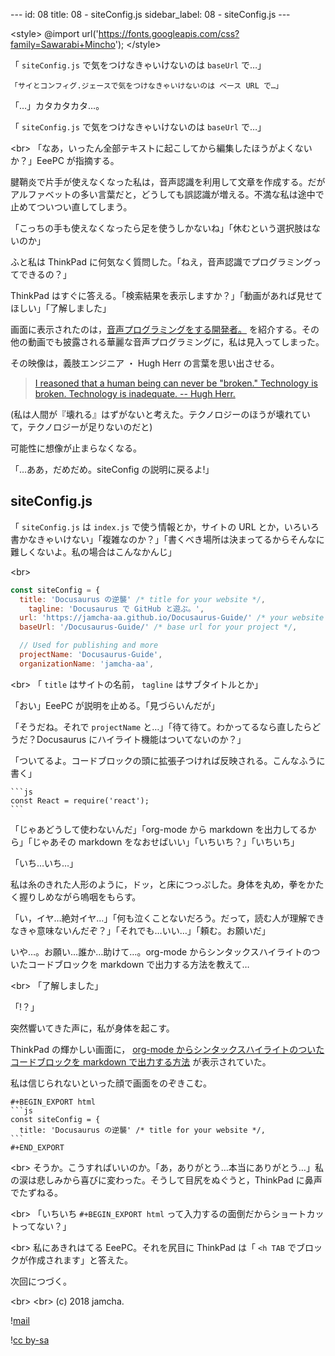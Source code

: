 #+OPTIONS: toc:nil
#+OPTIONS: -:nil
#+OPTIONS: ^:{}

---
id: 08
title: 08 - siteConfig.js
sidebar_label: 08 - siteConfig.js
---

<style>
@import url('https://fonts.googleapis.com/css?family=Sawarabi+Mincho');
</style>

  「 ~siteConfig.js~ で気をつけなきゃいけないのは ~baseUrl~ で…」

  #+BEGIN_SRC 
  「サイとコンフィグ.ジェースで気をつけなきゃいけないのは ベース URL で…」
  #+END_SRC

  「…」カタカタカタ…。

  「 ~siteConfig.js~ で気をつけなきゃいけないのは ~baseUrl~ で…」

  <br>
  「なあ，いったん全部テキストに起こしてから編集したほうがよくないか？」EeePC が指摘する。

  腱鞘炎で片手が使えなくなった私は，音声認識を利用して文章を作成する。だがアルファベットの多い言葉だと，どうしても誤認識が増える。不満な私は途中で止めてついつい直してしまう。

  「こっちの手も使えなくなったら足を使うしかないね」「休むという選択肢はないのか」

  ふと私は ThinkPad に何気なく質問した。「ねえ，音声認識でプログラミングってできるの？」

  ThinkPad はすぐに答える。「検索結果を表示しますか？」「動画があれば見せてほしい」「了解しました」

  画面に表示されたのは，[[https://www.youtube.com/watch?v=8SkdfdXWYaI][音声プログラミングをする開発者。]] を紹介する。その他の動画でも披露される華麗な音声プログラミングに，私は見入ってしまった。

  その映像は，義肢エンジニア ・ Hugh Herr の言葉を思い出させる。

  #+BEGIN_QUOTE
   [[https://www.ted.com/talks/hugh_herr_the_new_bionics_that_let_us_run_climb_and_dance][I reasoned that a human being can never be "broken." Technology is broken. Technology is inadequate. -- Hugh Herr.]]
  #+END_QUOTE

  (私は人間が『壊れる』はずがないと考えた。テクノロジーのほうが壊れていて，テクノロジーが足りないのだと)

  可能性に想像が止まらなくなる。

  「…ああ，だめだめ。siteConfig の説明に戻るよ!」

** siteConfig.js

   「 ~siteConfig.js~ は ~index.js~ で使う情報とか，サイトの URL とか，いろいろ書かなきゃいけない」「複雑なのか？」「書くべき場所は決まってるからそんなに難しくないよ。私の場合はこんなかんじ」

   <br>
   #+BEGIN_SRC javascript
  const siteConfig = {
    title: 'Docusaurus の逆襲' /* title for your website */,
      tagline: 'Docusaurus で GitHub と遊ぶ。',
    url: 'https://jamcha-aa.github.io/Docusaurus-Guide/' /* your website url */,
    baseUrl: '/Docusaurus-Guide/' /* base url for your project */,

    // Used for publishing and more
    projectName: 'Docusaurus-Guide',
    organizationName: 'jamcha-aa',
   #+END_SRC

   <br>
   「 ~title~ はサイトの名前， ~tagline~ はサブタイトルとか」

   「おい」EeePC が説明を止める。「見づらいんだが」

   「そうだね。それで ~projectName~ と…」「待て待て。わかってるなら直したらどうだ？Docusaurus にハイライト機能はついてないのか？」

   「ついてるよ。コードブロックの頭に拡張子つければ反映される。こんなふうに書く」

   #+BEGIN_SRC 
   ```js
   const React = require('react');
   ```
   #+END_SRC

   「じゃあどうして使わないんだ」「org-mode から markdown を出力してるから」「じゃあその markdown をなおせばいい」「いちいち？」「いちいち」

   「いち…いち…」

   私は糸のきれた人形のように，ドッ，と床につっぷした。身体を丸め，拳をかたく握りしめながら嗚咽をもらす。

   「い，イヤ…絶対イヤ…」「何も泣くことないだろう。だって，読む人が理解できなきゃ意味ないんだぞ？」「それでも…いい…」「頼む。お願いだ」

   いや…。お願い…誰か…助けて…。org-mode からシンタックスハイライトのついたコードブロックを markdown で出力する方法を教えて…

   <br>
   「了解しました」

   「!？」

   突然響いてきた声に，私が身体を起こす。

   ThinkPad の輝かしい画面に， [[http://maskaw.hatenablog.com/entry/2018/02/13/084907][org-mode からシンタックスハイライトのついたコードブロックを markdown で出力する方法]] が表示されていた。

   私は信じられないといった顔で画面をのぞきこむ。

   #+BEGIN_SRC 
   #+BEGIN_EXPORT html   
   ```js
   const siteConfig = {
     title: 'Docusaurus の逆襲' /* title for your website */,
   ```
   #+END_EXPORT
   #+END_SRC

   <br>
   そうか。こうすればいいのか。「あ，ありがとう…本当にありがとう…」私の涙は悲しみから喜びに変わった。そうして目尻をぬぐうと，ThinkPad に鼻声でたずねる。

   <br>
   「いちいち ~#+BEGIN_EXPORT html~ って入力するの面倒だからショートカットってない？」

   <br>
   私にあきれはてる EeePC。それを尻目に ThinkPad は「 ~<h TAB~ でブロックが作成されます」と答えた。

   次回につづく。

   <br>
   <br>
   (c) 2018 jamcha.

  ![[./assets/mail.png][mail]]

  ![[https://i.creativecommons.org/l/by-sa/4.0/88x31.png][cc by-sa]]
